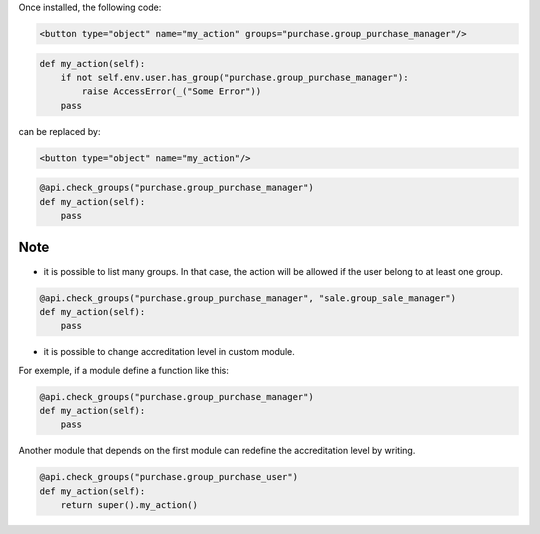 Once installed, the following code:

.. code-block:: xml

    <button type="object" name="my_action" groups="purchase.group_purchase_manager"/>

.. code-block:: python

    def my_action(self):
        if not self.env.user.has_group("purchase.group_purchase_manager"):
            raise AccessError(_("Some Error"))
        pass

can be replaced by:

.. code-block:: xml

    <button type="object" name="my_action"/>

.. code-block:: python

    @api.check_groups("purchase.group_purchase_manager")
    def my_action(self):
        pass


Note
----

- it is possible to list many groups. In that case, the action will be allowed
  if the user belong to at least one group.

.. code-block:: python

    @api.check_groups("purchase.group_purchase_manager", "sale.group_sale_manager")
    def my_action(self):
        pass

- it is possible to change accreditation level in custom module.

For exemple, if a module define a function like this:

.. code-block:: python

    @api.check_groups("purchase.group_purchase_manager")
    def my_action(self):
        pass

Another module that depends on the first module can redefine the accreditation
level by writing.

.. code-block:: python

    @api.check_groups("purchase.group_purchase_user")
    def my_action(self):
        return super().my_action()
